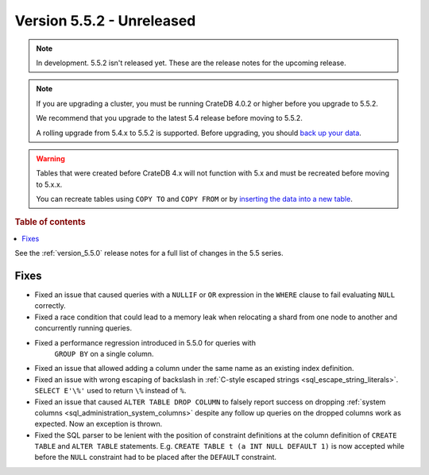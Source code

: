 .. _version_5.5.2:

==========================
Version 5.5.2 - Unreleased
==========================


.. comment 1. Remove the " - Unreleased" from the header above and adjust the ==
.. comment 2. Remove the NOTE below and replace with: "Released on 20XX-XX-XX."
.. comment    (without a NOTE entry, simply starting from col 1 of the line)

.. NOTE::

    In development. 5.5.2 isn't released yet. These are the release notes for
    the upcoming release.

.. NOTE::

    If you are upgrading a cluster, you must be running CrateDB 4.0.2 or higher
    before you upgrade to 5.5.2.

    We recommend that you upgrade to the latest 5.4 release before moving to
    5.5.2.

    A rolling upgrade from 5.4.x to 5.5.2 is supported.
    Before upgrading, you should `back up your data`_.

.. WARNING::

    Tables that were created before CrateDB 4.x will not function with 5.x
    and must be recreated before moving to 5.x.x.

    You can recreate tables using ``COPY TO`` and ``COPY FROM`` or by
    `inserting the data into a new table`_.

.. _back up your data: https://crate.io/docs/crate/reference/en/latest/admin/snapshots.html
.. _inserting the data into a new table: https://crate.io/docs/crate/reference/en/latest/admin/system-information.html#tables-need-to-be-recreated

.. rubric:: Table of contents

.. contents::
   :local:


See the :ref:`version_5.5.0` release notes for a full list of changes in the
5.5 series.


Fixes
=====

- Fixed an issue that caused queries with a ``NULLIF`` or ``OR`` expression in
  the ``WHERE`` clause to fail evaluating ``NULL`` correctly.

- Fixed a race condition that could lead to a memory leak when relocating a
  shard from one node to another and concurrently running queries.

- Fixed a performance regression introduced in 5.5.0 for queries with
   ``GROUP BY`` on a single column.

- Fixed an issue that allowed adding a column under the same name as an existing
  index definition.

- Fixed an issue with wrong escaping of backslash in
  :ref:`C-style escaped strings <sql_escape_string_literals>`.
  ``SELECT E'\%'`` used to return ``\%`` instead of ``%``.

- Fixed an issue that caused ``ALTER TABLE DROP COLUMN`` to falsely report
  success on dropping :ref:`system columns <sql_administration_system_columns>`
  despite any follow up queries on the dropped columns work as expected. Now
  an exception is thrown.

- Fixed the SQL parser to be lenient with the position of constraint definitions
  at the column definition of ``CREATE TABLE`` and ``ALTER TABLE`` statements.
  E.g. ``CREATE TABLE t (a INT NULL DEFAULT 1)`` is now accepted while before
  the ``NULL`` constraint had to be placed after the ``DEFAULT`` constraint.
